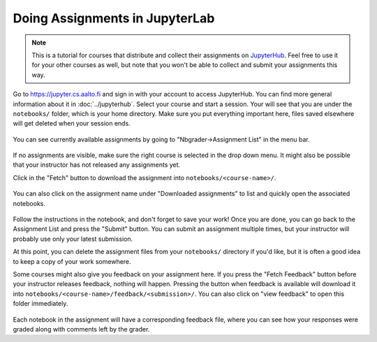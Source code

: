 Doing Assignments in JupyterLab
===============================

.. note::

    This is a tutorial for courses that distribute and collect
    their assignments on `JupyterHub <https://jupyter.cs.aalto.fi>`__.
    Feel free to use it for your other courses as well, but
    note that you won't be able to collect and submit your
    assignments this way.

Go to https://jupyter.cs.aalto.fi and sign in with your account to access JupyterHub.
You can find more general information about it in :doc:`../jupyterhub`.
Select your course and start a session. Your will see that you are under the ``notebooks/`` folder,
which is your home directory. Make sure you put everything important here, files saved
elsewhere will get deleted when your session ends.

.. figure:: img/home.png
   :align: center

You can see currently available assignments by going to "Nbgrader->Assignment List"
in the menu bar.

.. figure:: img/assignment_list.png
   :align: center


If no assignments are visible, make sure the right course is selected
in the drop down menu. It might also be possible that your instructor has
not released any assignments yet.

Click in the "Fetch" button to download the assignment into ``notebooks/<course-name>/``.

.. figure:: img/fetch_before.png
   :align: center
.. figure:: img/fetch_after.png
   :align: center

You can also click on the assignment name under "Downloaded assignments" to list
and quickly open the associated notebooks.

.. figure:: img/downloaded.png
   :align: center

Follow the instructions in the notebook, and don't forget to save your work!
Once you are done, you can go back to the Assignment List and press the "Submit" button.
You can submit an assignment multiple times, but your instructor will probably use
only your latest submission.

At this point, you can delete the assignment files from your ``notebooks/`` directory if you'd like,
but it is often a good idea to keep a copy of your work somewhere.

Some courses might also give you feedback on your assignment here.
If you press the "Fetch Feedback" button before your instructor releases feedback,
nothing will happen. Pressing the button when feedback is available will download
it into ``notebooks/<course-name>/feedback/<submission>/``. You can also
click on "view feedback" to open this folder immediately.

.. figure:: img/feedback.png
   :align: center


Each notebook in the assignment will have a corresponding feedback file,
where you can see how your responses were graded along with comments left by the grader.
